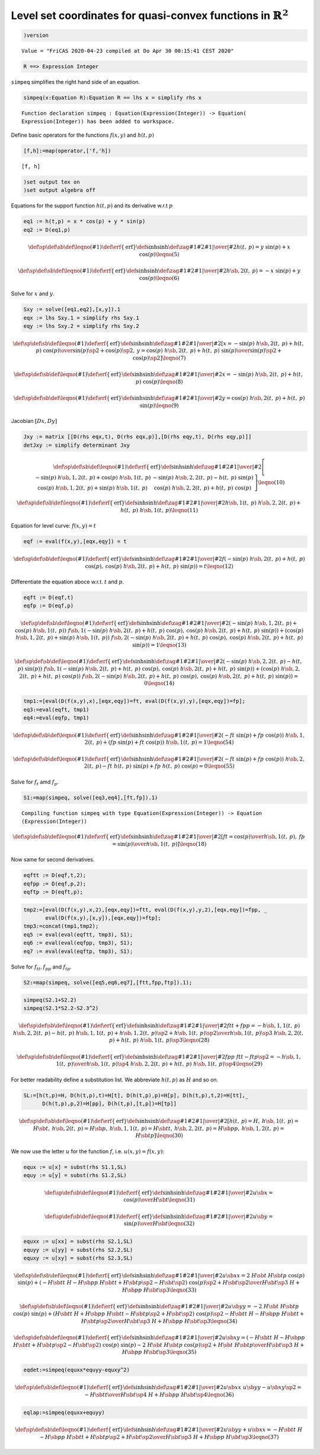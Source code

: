 Level set coordinates for quasi-convex functions in :math:`\mathbb{R}^2`
~~~~~~~~~~~~~~~~~~~~~~~~~~~~~~~~~~~~~~~~~~~~~~~~~~~~~~~~~~~~~~~~~~~~~~~~

.. code:: spad

    )version


.. parsed-literal::

    Value = "FriCAS 2020-04-23 compiled at Do Apr 30 00:15:41 CEST 2020"


.. code:: spad

    R ==> Expression Integer




.. raw:: html

    <div style="text-align:right;"><sub><a href="https://fricas.github.io/api/Void.html" target="_blank" style="color:blue;text-decoration:none;">Void</a></sub></div>



``simpeq`` simplifies the right hand side of an equation.

.. code:: spad

    simpeq(x:Equation R):Equation R == lhs x = simplify rhs x 


.. parsed-literal::

    Function declaration simpeq : Equation(Expression(Integer)) -> Equation(
    Expression(Integer)) has been added to workspace.




.. raw:: html

    <div style="text-align:right;"><sub><a href="https://fricas.github.io/api/Void.html" target="_blank" style="color:blue;text-decoration:none;">Void</a></sub></div>



Define basic operators for the functions :math:`f(x,y)` and
:math:`h(t,p)`

.. code:: spad

    [f,h]:=map(operator,['f,'h])




.. parsed-literal::

    [f, h]





.. raw:: html

    <div style="text-align:right;"><sub><a href="https://fricas.github.io/api/List.html" target="_blank" style="color:blue;text-decoration:none;">List</a>(<a href="https://fricas.github.io/api/BasicOperator.html" target="_blank" style="color:blue;text-decoration:none;">BasicOperator</a>)</sub></div>


.. code:: spad

    )set output tex on
    )set output algebra off

Equations for the support function :math:`h(t,p)` and its derivative
w.r.t :math:`p`

.. code:: spad

    eq1 := h(t,p) = x * cos(p) + y * sin(p)
    eq2 := D(eq1,p)




.. math::

    \def\sp{^}\def\sb{_}\def\leqno(#1){}\def\erf\{\mathrm{erf}}\def\sinh{\mathrm{sinh}}\def\zag#1#2{{{ \left.{#1}\right|}\over{\left|{#2}\right.}}}
    {h 
    \left(
    {t, \: p} 
    \right)}={{y
    \  {\sin 
    \left(
    {p} 
    \right)}}+{x
    \  {\cos 
    \left(
    {p} 
    \right)}}}
    \leqno(5)
    $$





.. raw:: html

    <div style="text-align:right;"><sub><a href="https://fricas.github.io/api/Equation.html" target="_blank" style="color:blue;text-decoration:none;">Equation</a>(<a href="https://fricas.github.io/api/Expression.html" target="_blank" style="color:blue;text-decoration:none;">Expression</a>(<a href="https://fricas.github.io/api/Integer.html" target="_blank" style="color:blue;text-decoration:none;">Integer</a>))</sub></div>




.. math::

    \def\sp{^}\def\sb{_}\def\leqno(#1){}\def\erf\{\mathrm{erf}}\def\sinh{\mathrm{sinh}}\def\zag#1#2{{{ \left.{#1}\right|}\over{\left|{#2}\right.}}}
    {{h \sb {{,2}}} 
    \left(
    {t, \: p} 
    \right)}={-{x
    \  {\sin 
    \left(
    {p} 
    \right)}}+{y
    \  {\cos 
    \left(
    {p} 
    \right)}}}
    \leqno(6)
    $$





.. raw:: html

    <div style="text-align:right;"><sub><a href="https://fricas.github.io/api/Equation.html" target="_blank" style="color:blue;text-decoration:none;">Equation</a>(<a href="https://fricas.github.io/api/Expression.html" target="_blank" style="color:blue;text-decoration:none;">Expression</a>(<a href="https://fricas.github.io/api/Integer.html" target="_blank" style="color:blue;text-decoration:none;">Integer</a>))</sub></div>


Solve for :math:`x` and :math:`y`.

.. code:: spad

    Sxy := solve([eq1,eq2],[x,y]).1
    eqx := lhs Sxy.1 = simplify rhs Sxy.1
    eqy := lhs Sxy.2 = simplify rhs Sxy.2




.. math::

    \def\sp{^}\def\sb{_}\def\leqno(#1){}\def\erf\{\mathrm{erf}}\def\sinh{\mathrm{sinh}}\def\zag#1#2{{{ \left.{#1}\right|}\over{\left|{#2}\right.}}}
    \left[
    {x={{-{{\sin 
    \left(
    {p} 
    \right)}
    \  {{h \sb {{,2}}} 
    \left(
    {t, \: p} 
    \right)}}+{{h
    \left(
    {t, \: p} 
    \right)}
    \  {\cos 
    \left(
    {p} 
    \right)}}}
    \over {{{{\sin 
    \left(
    {p} 
    \right)}}
    \sp {2}}+{{{\cos 
    \left(
    {p} 
    \right)}}
    \sp {2}}}}}, \: {y={{{{\cos 
    \left(
    {p} 
    \right)}
    \  {{h \sb {{,2}}} 
    \left(
    {t, \: p} 
    \right)}}+{{h
    \left(
    {t, \: p} 
    \right)}
    \  {\sin 
    \left(
    {p} 
    \right)}}}
    \over {{{{\sin 
    \left(
    {p} 
    \right)}}
    \sp {2}}+{{{\cos 
    \left(
    {p} 
    \right)}}
    \sp {2}}}}} 
    \right]
    \leqno(7)
    $$





.. raw:: html

    <div style="text-align:right;"><sub><a href="https://fricas.github.io/api/List.html" target="_blank" style="color:blue;text-decoration:none;">List</a>(<a href="https://fricas.github.io/api/Equation.html" target="_blank" style="color:blue;text-decoration:none;">Equation</a>(<a href="https://fricas.github.io/api/Expression.html" target="_blank" style="color:blue;text-decoration:none;">Expression</a>(<a href="https://fricas.github.io/api/Integer.html" target="_blank" style="color:blue;text-decoration:none;">Integer</a>)))</sub></div>




.. math::

    \def\sp{^}\def\sb{_}\def\leqno(#1){}\def\erf\{\mathrm{erf}}\def\sinh{\mathrm{sinh}}\def\zag#1#2{{{ \left.{#1}\right|}\over{\left|{#2}\right.}}}
    x={-{{\sin 
    \left(
    {p} 
    \right)}
    \  {{h \sb {{,2}}} 
    \left(
    {t, \: p} 
    \right)}}+{{h
    \left(
    {t, \: p} 
    \right)}
    \  {\cos 
    \left(
    {p} 
    \right)}}}
    \leqno(8)
    $$





.. raw:: html

    <div style="text-align:right;"><sub><a href="https://fricas.github.io/api/Equation.html" target="_blank" style="color:blue;text-decoration:none;">Equation</a>(<a href="https://fricas.github.io/api/Expression.html" target="_blank" style="color:blue;text-decoration:none;">Expression</a>(<a href="https://fricas.github.io/api/Integer.html" target="_blank" style="color:blue;text-decoration:none;">Integer</a>))</sub></div>




.. math::

    \def\sp{^}\def\sb{_}\def\leqno(#1){}\def\erf\{\mathrm{erf}}\def\sinh{\mathrm{sinh}}\def\zag#1#2{{{ \left.{#1}\right|}\over{\left|{#2}\right.}}}
    y={{{\cos 
    \left(
    {p} 
    \right)}
    \  {{h \sb {{,2}}} 
    \left(
    {t, \: p} 
    \right)}}+{{h
    \left(
    {t, \: p} 
    \right)}
    \  {\sin 
    \left(
    {p} 
    \right)}}}
    \leqno(9)
    $$





.. raw:: html

    <div style="text-align:right;"><sub><a href="https://fricas.github.io/api/Equation.html" target="_blank" style="color:blue;text-decoration:none;">Equation</a>(<a href="https://fricas.github.io/api/Expression.html" target="_blank" style="color:blue;text-decoration:none;">Expression</a>(<a href="https://fricas.github.io/api/Integer.html" target="_blank" style="color:blue;text-decoration:none;">Integer</a>))</sub></div>


Jacobian :math:`[D x,D y]`

.. code:: spad

    Jxy := matrix [[D(rhs eqx,t), D(rhs eqx,p)],[D(rhs eqy,t), D(rhs eqy,p)]]
    detJxy := simplify determinant Jxy




.. math::

    \def\sp{^}\def\sb{_}\def\leqno(#1){}\def\erf\{\mathrm{erf}}\def\sinh{\mathrm{sinh}}\def\zag#1#2{{{ \left.{#1}\right|}\over{\left|{#2}\right.}}}
    \left[
    \begin{array}{cc}
    {-{{\sin 
    \left(
    {p} 
    \right)}
    \  {{h \sb {{{,1}{,2}}}} 
    \left(
    {t, \: p} 
    \right)}}+{{\cos
    \left(
    {p} 
    \right)}
    \  {{h \sb {{,1}}} 
    \left(
    {t, \: p} 
    \right)}}}
    & {-{{\sin 
    \left(
    {p} 
    \right)}
    \  {{h \sb {{{,2}{,2}}}} 
    \left(
    {t, \: p} 
    \right)}}
    -{{h 
    \left(
    {t, \: p} 
    \right)}
    \  {\sin 
    \left(
    {p} 
    \right)}}}
    \\ 
    {{{\cos 
    \left(
    {p} 
    \right)}
    \  {{h \sb {{{,1}{,2}}}} 
    \left(
    {t, \: p} 
    \right)}}+{{\sin
    \left(
    {p} 
    \right)}
    \  {{h \sb {{,1}}} 
    \left(
    {t, \: p} 
    \right)}}}
    & {{{\cos 
    \left(
    {p} 
    \right)}
    \  {{h \sb {{{,2}{,2}}}} 
    \left(
    {t, \: p} 
    \right)}}+{{h
    \left(
    {t, \: p} 
    \right)}
    \  {\cos 
    \left(
    {p} 
    \right)}}}
    \end{array}
    \right]
    \leqno(10)
    $$





.. raw:: html

    <div style="text-align:right;"><sub><a href="https://fricas.github.io/api/Matrix.html" target="_blank" style="color:blue;text-decoration:none;">Matrix</a>(<a href="https://fricas.github.io/api/Expression.html" target="_blank" style="color:blue;text-decoration:none;">Expression</a>(<a href="https://fricas.github.io/api/Integer.html" target="_blank" style="color:blue;text-decoration:none;">Integer</a>))</sub></div>




.. math::

    \def\sp{^}\def\sb{_}\def\leqno(#1){}\def\erf\{\mathrm{erf}}\def\sinh{\mathrm{sinh}}\def\zag#1#2{{{ \left.{#1}\right|}\over{\left|{#2}\right.}}}
    {{{h \sb {{,1}}} 
    \left(
    {t, \: p} 
    \right)}
    \  {{h \sb {{{,2}{,2}}}} 
    \left(
    {t, \: p} 
    \right)}}+{{h
    \left(
    {t, \: p} 
    \right)}
    \  {{h \sb {{,1}}} 
    \left(
    {t, \: p} 
    \right)}}
    \leqno(11)
    $$





.. raw:: html

    <div style="text-align:right;"><sub><a href="https://fricas.github.io/api/Expression.html" target="_blank" style="color:blue;text-decoration:none;">Expression</a>(<a href="https://fricas.github.io/api/Integer.html" target="_blank" style="color:blue;text-decoration:none;">Integer</a>)</sub></div>


Equation for level curve: :math:`f(x,y)=t`

.. code:: spad

    eqf := eval(f(x,y),[eqx,eqy]) = t




.. math::

    \def\sp{^}\def\sb{_}\def\leqno(#1){}\def\erf\{\mathrm{erf}}\def\sinh{\mathrm{sinh}}\def\zag#1#2{{{ \left.{#1}\right|}\over{\left|{#2}\right.}}}
    {f 
    \left(
    {{-{{\sin 
    \left(
    {p} 
    \right)}
    \  {{h \sb {{,2}}} 
    \left(
    {t, \: p} 
    \right)}}+{{h
    \left(
    {t, \: p} 
    \right)}
    \  {\cos 
    \left(
    {p} 
    \right)}}},
    \: {{{\cos 
    \left(
    {p} 
    \right)}
    \  {{h \sb {{,2}}} 
    \left(
    {t, \: p} 
    \right)}}+{{h
    \left(
    {t, \: p} 
    \right)}
    \  {\sin 
    \left(
    {p} 
    \right)}}}}
    \right)}=t
    \leqno(12)
    $$





.. raw:: html

    <div style="text-align:right;"><sub><a href="https://fricas.github.io/api/Equation.html" target="_blank" style="color:blue;text-decoration:none;">Equation</a>(<a href="https://fricas.github.io/api/Expression.html" target="_blank" style="color:blue;text-decoration:none;">Expression</a>(<a href="https://fricas.github.io/api/Integer.html" target="_blank" style="color:blue;text-decoration:none;">Integer</a>))</sub></div>


Differentiate the equation aboce w.r.t. :math:`t` and :math:`p`.

.. code:: spad

    eqft := D(eqf,t)
    eqfp := D(eqf,p)




.. math::

    \def\sp{^}\def\sb{_}\def\leqno(#1){}\def\erf\{\mathrm{erf}}\def\sinh{\mathrm{sinh}}\def\zag#1#2{{{ \left.{#1}\right|}\over{\left|{#2}\right.}}}
    {{{\left( -{{\sin 
    \left(
    {p} 
    \right)}
    \  {{h \sb {{{,1}{,2}}}} 
    \left(
    {t, \: p} 
    \right)}}+{{\cos
    \left(
    {p} 
    \right)}
    \  {{h \sb {{,1}}} 
    \left(
    {t, \: p} 
    \right)}}
    \right)}
    \  {{f \sb {{,1}}} 
    \left(
    {{-{{\sin 
    \left(
    {p} 
    \right)}
    \  {{h \sb {{,2}}} 
    \left(
    {t, \: p} 
    \right)}}+{{h
    \left(
    {t, \: p} 
    \right)}
    \  {\cos 
    \left(
    {p} 
    \right)}}},
    \: {{{\cos 
    \left(
    {p} 
    \right)}
    \  {{h \sb {{,2}}} 
    \left(
    {t, \: p} 
    \right)}}+{{h
    \left(
    {t, \: p} 
    \right)}
    \  {\sin 
    \left(
    {p} 
    \right)}}}}
    \right)}}+{{\left(
    {{\cos 
    \left(
    {p} 
    \right)}
    \  {{h \sb {{{,1}{,2}}}} 
    \left(
    {t, \: p} 
    \right)}}+{{\sin
    \left(
    {p} 
    \right)}
    \  {{h \sb {{,1}}} 
    \left(
    {t, \: p} 
    \right)}}
    \right)}
    \  {{f \sb {{,2}}} 
    \left(
    {{-{{\sin 
    \left(
    {p} 
    \right)}
    \  {{h \sb {{,2}}} 
    \left(
    {t, \: p} 
    \right)}}+{{h
    \left(
    {t, \: p} 
    \right)}
    \  {\cos 
    \left(
    {p} 
    \right)}}},
    \: {{{\cos 
    \left(
    {p} 
    \right)}
    \  {{h \sb {{,2}}} 
    \left(
    {t, \: p} 
    \right)}}+{{h
    \left(
    {t, \: p} 
    \right)}
    \  {\sin 
    \left(
    {p} 
    \right)}}}}
    \right)}}}=1
    \leqno(13)
    $$





.. raw:: html

    <div style="text-align:right;"><sub><a href="https://fricas.github.io/api/Equation.html" target="_blank" style="color:blue;text-decoration:none;">Equation</a>(<a href="https://fricas.github.io/api/Expression.html" target="_blank" style="color:blue;text-decoration:none;">Expression</a>(<a href="https://fricas.github.io/api/Integer.html" target="_blank" style="color:blue;text-decoration:none;">Integer</a>))</sub></div>




.. math::

    \def\sp{^}\def\sb{_}\def\leqno(#1){}\def\erf\{\mathrm{erf}}\def\sinh{\mathrm{sinh}}\def\zag#1#2{{{ \left.{#1}\right|}\over{\left|{#2}\right.}}}
    {{{\left( -{{\sin 
    \left(
    {p} 
    \right)}
    \  {{h \sb {{{,2}{,2}}}} 
    \left(
    {t, \: p} 
    \right)}}
    -{{h 
    \left(
    {t, \: p} 
    \right)}
    \  {\sin 
    \left(
    {p} 
    \right)}}
    \right)}
    \  {{f \sb {{,1}}} 
    \left(
    {{-{{\sin 
    \left(
    {p} 
    \right)}
    \  {{h \sb {{,2}}} 
    \left(
    {t, \: p} 
    \right)}}+{{h
    \left(
    {t, \: p} 
    \right)}
    \  {\cos 
    \left(
    {p} 
    \right)}}},
    \: {{{\cos 
    \left(
    {p} 
    \right)}
    \  {{h \sb {{,2}}} 
    \left(
    {t, \: p} 
    \right)}}+{{h
    \left(
    {t, \: p} 
    \right)}
    \  {\sin 
    \left(
    {p} 
    \right)}}}}
    \right)}}+{{\left(
    {{\cos 
    \left(
    {p} 
    \right)}
    \  {{h \sb {{{,2}{,2}}}} 
    \left(
    {t, \: p} 
    \right)}}+{{h
    \left(
    {t, \: p} 
    \right)}
    \  {\cos 
    \left(
    {p} 
    \right)}}
    \right)}
    \  {{f \sb {{,2}}} 
    \left(
    {{-{{\sin 
    \left(
    {p} 
    \right)}
    \  {{h \sb {{,2}}} 
    \left(
    {t, \: p} 
    \right)}}+{{h
    \left(
    {t, \: p} 
    \right)}
    \  {\cos 
    \left(
    {p} 
    \right)}}},
    \: {{{\cos 
    \left(
    {p} 
    \right)}
    \  {{h \sb {{,2}}} 
    \left(
    {t, \: p} 
    \right)}}+{{h
    \left(
    {t, \: p} 
    \right)}
    \  {\sin 
    \left(
    {p} 
    \right)}}}}
    \right)}}}=0
    \leqno(14)
    $$





.. raw:: html

    <div style="text-align:right;"><sub><a href="https://fricas.github.io/api/Equation.html" target="_blank" style="color:blue;text-decoration:none;">Equation</a>(<a href="https://fricas.github.io/api/Expression.html" target="_blank" style="color:blue;text-decoration:none;">Expression</a>(<a href="https://fricas.github.io/api/Integer.html" target="_blank" style="color:blue;text-decoration:none;">Integer</a>))</sub></div>


.. code:: spad

    tmp1:=[eval(D(f(x,y),x),[eqx,eqy])=ft, eval(D(f(x,y),y),[eqx,eqy])=fp];
    eq3:=eval(eqft, tmp1)
    eq4:=eval(eqfp, tmp1)




.. raw:: html

    <div style="text-align:right;"><sub><a href="https://fricas.github.io/api/List.html" target="_blank" style="color:blue;text-decoration:none;">List</a>(<a href="https://fricas.github.io/api/Equation.html" target="_blank" style="color:blue;text-decoration:none;">Equation</a>(<a href="https://fricas.github.io/api/Expression.html" target="_blank" style="color:blue;text-decoration:none;">Expression</a>(<a href="https://fricas.github.io/api/Integer.html" target="_blank" style="color:blue;text-decoration:none;">Integer</a>)))</sub></div>





.. math::

    \def\sp{^}\def\sb{_}\def\leqno(#1){}\def\erf\{\mathrm{erf}}\def\sinh{\mathrm{sinh}}\def\zag#1#2{{{ \left.{#1}\right|}\over{\left|{#2}\right.}}}
    {{{\left( -{ft \  {\sin 
    \left(
    {p} 
    \right)}}+{fp
    \  {\cos 
    \left(
    {p} 
    \right)}}
    \right)}
    \  {{h \sb {{{,1}{,2}}}} 
    \left(
    {t, \: p} 
    \right)}}+{{\left(
    {fp \  {\sin 
    \left(
    {p} 
    \right)}}+{ft
    \  {\cos 
    \left(
    {p} 
    \right)}}
    \right)}
    \  {{h \sb {{,1}}} 
    \left(
    {t, \: p} 
    \right)}}}=1
    \leqno(54)
    $$





.. raw:: html

    <div style="text-align:right;"><sub><a href="https://fricas.github.io/api/Equation.html" target="_blank" style="color:blue;text-decoration:none;">Equation</a>(<a href="https://fricas.github.io/api/Expression.html" target="_blank" style="color:blue;text-decoration:none;">Expression</a>(<a href="https://fricas.github.io/api/Integer.html" target="_blank" style="color:blue;text-decoration:none;">Integer</a>))</sub></div>




.. math::

    \def\sp{^}\def\sb{_}\def\leqno(#1){}\def\erf\{\mathrm{erf}}\def\sinh{\mathrm{sinh}}\def\zag#1#2{{{ \left.{#1}\right|}\over{\left|{#2}\right.}}}
    {{{\left( -{ft \  {\sin 
    \left(
    {p} 
    \right)}}+{fp
    \  {\cos 
    \left(
    {p} 
    \right)}}
    \right)}
    \  {{h \sb {{{,2}{,2}}}} 
    \left(
    {t, \: p} 
    \right)}}
    -{ft \  {h 
    \left(
    {t, \: p} 
    \right)}
    \  {\sin 
    \left(
    {p} 
    \right)}}+{fp
    \  {h 
    \left(
    {t, \: p} 
    \right)}
    \  {\cos 
    \left(
    {p} 
    \right)}}}=0
    \leqno(55)
    $$





.. raw:: html

    <div style="text-align:right;"><sub><a href="https://fricas.github.io/api/Equation.html" target="_blank" style="color:blue;text-decoration:none;">Equation</a>(<a href="https://fricas.github.io/api/Expression.html" target="_blank" style="color:blue;text-decoration:none;">Expression</a>(<a href="https://fricas.github.io/api/Integer.html" target="_blank" style="color:blue;text-decoration:none;">Integer</a>))</sub></div>


Solve for :math:`f_t` amd :math:`f_p`.

.. code:: spad

    S1:=map(simpeq, solve([eq3,eq4],[ft,fp]).1)


.. parsed-literal::

    Compiling function simpeq with type Equation(Expression(Integer)) -> Equation
    (Expression(Integer)) 




.. math::

    \def\sp{^}\def\sb{_}\def\leqno(#1){}\def\erf\{\mathrm{erf}}\def\sinh{\mathrm{sinh}}\def\zag#1#2{{{ \left.{#1}\right|}\over{\left|{#2}\right.}}}
    \left[
    {ft={{\cos 
    \left(
    {p} 
    \right)}
    \over {{h \sb {{,1}}} 
    \left(
    {t, \: p} 
    \right)}}},
    \: {fp={{\sin 
    \left(
    {p} 
    \right)}
    \over {{h \sb {{,1}}} 
    \left(
    {t, \: p} 
    \right)}}}
    \right]
    \leqno(18)
    $$





.. raw:: html

    <div style="text-align:right;"><sub><a href="https://fricas.github.io/api/List.html" target="_blank" style="color:blue;text-decoration:none;">List</a>(<a href="https://fricas.github.io/api/Equation.html" target="_blank" style="color:blue;text-decoration:none;">Equation</a>(<a href="https://fricas.github.io/api/Expression.html" target="_blank" style="color:blue;text-decoration:none;">Expression</a>(<a href="https://fricas.github.io/api/Integer.html" target="_blank" style="color:blue;text-decoration:none;">Integer</a>)))</sub></div>


Now same for second derivatives.

.. code:: spad

    eqftt := D(eqf,t,2);
    eqfpp := D(eqf,p,2);
    eqftp := D(eqft,p);




.. raw:: html

    <div style="text-align:right;"><sub><a href="https://fricas.github.io/api/Equation.html" target="_blank" style="color:blue;text-decoration:none;">Equation</a>(<a href="https://fricas.github.io/api/Expression.html" target="_blank" style="color:blue;text-decoration:none;">Expression</a>(<a href="https://fricas.github.io/api/Integer.html" target="_blank" style="color:blue;text-decoration:none;">Integer</a>))</sub></div>





.. raw:: html

    <div style="text-align:right;"><sub><a href="https://fricas.github.io/api/Equation.html" target="_blank" style="color:blue;text-decoration:none;">Equation</a>(<a href="https://fricas.github.io/api/Expression.html" target="_blank" style="color:blue;text-decoration:none;">Expression</a>(<a href="https://fricas.github.io/api/Integer.html" target="_blank" style="color:blue;text-decoration:none;">Integer</a>))</sub></div>





.. raw:: html

    <div style="text-align:right;"><sub><a href="https://fricas.github.io/api/Equation.html" target="_blank" style="color:blue;text-decoration:none;">Equation</a>(<a href="https://fricas.github.io/api/Expression.html" target="_blank" style="color:blue;text-decoration:none;">Expression</a>(<a href="https://fricas.github.io/api/Integer.html" target="_blank" style="color:blue;text-decoration:none;">Integer</a>))</sub></div>



.. code:: spad

    tmp2:=[eval(D(f(x,y),x,2),[eqx,eqy])=ftt, eval(D(f(x,y),y,2),[eqx,eqy])=fpp, _
           eval(D(f(x,y),[x,y]),[eqx,eqy])=ftp];
    tmp3:=concat(tmp1,tmp2);
    eq5 := eval(eval(eqftt, tmp3), S1);
    eq6 := eval(eval(eqfpp, tmp3), S1);
    eq7 := eval(eval(eqftp, tmp3), S1);




.. raw:: html

    <div style="text-align:right;"><sub><a href="https://fricas.github.io/api/List.html" target="_blank" style="color:blue;text-decoration:none;">List</a>(<a href="https://fricas.github.io/api/Equation.html" target="_blank" style="color:blue;text-decoration:none;">Equation</a>(<a href="https://fricas.github.io/api/Expression.html" target="_blank" style="color:blue;text-decoration:none;">Expression</a>(<a href="https://fricas.github.io/api/Integer.html" target="_blank" style="color:blue;text-decoration:none;">Integer</a>)))</sub></div>





.. raw:: html

    <div style="text-align:right;"><sub><a href="https://fricas.github.io/api/List.html" target="_blank" style="color:blue;text-decoration:none;">List</a>(<a href="https://fricas.github.io/api/Equation.html" target="_blank" style="color:blue;text-decoration:none;">Equation</a>(<a href="https://fricas.github.io/api/Expression.html" target="_blank" style="color:blue;text-decoration:none;">Expression</a>(<a href="https://fricas.github.io/api/Integer.html" target="_blank" style="color:blue;text-decoration:none;">Integer</a>)))</sub></div>





.. raw:: html

    <div style="text-align:right;"><sub><a href="https://fricas.github.io/api/Equation.html" target="_blank" style="color:blue;text-decoration:none;">Equation</a>(<a href="https://fricas.github.io/api/Expression.html" target="_blank" style="color:blue;text-decoration:none;">Expression</a>(<a href="https://fricas.github.io/api/Integer.html" target="_blank" style="color:blue;text-decoration:none;">Integer</a>))</sub></div>





.. raw:: html

    <div style="text-align:right;"><sub><a href="https://fricas.github.io/api/Equation.html" target="_blank" style="color:blue;text-decoration:none;">Equation</a>(<a href="https://fricas.github.io/api/Expression.html" target="_blank" style="color:blue;text-decoration:none;">Expression</a>(<a href="https://fricas.github.io/api/Integer.html" target="_blank" style="color:blue;text-decoration:none;">Integer</a>))</sub></div>





.. raw:: html

    <div style="text-align:right;"><sub><a href="https://fricas.github.io/api/Equation.html" target="_blank" style="color:blue;text-decoration:none;">Equation</a>(<a href="https://fricas.github.io/api/Expression.html" target="_blank" style="color:blue;text-decoration:none;">Expression</a>(<a href="https://fricas.github.io/api/Integer.html" target="_blank" style="color:blue;text-decoration:none;">Integer</a>))</sub></div>



Solve for :math:`f_{tt}, f_{pp}` and :math:`f_{tp}`.

.. code:: spad

    S2:=map(simpeq, solve([eq5,eq6,eq7],[ftt,fpp,ftp]).1);




.. raw:: html

    <div style="text-align:right;"><sub><a href="https://fricas.github.io/api/List.html" target="_blank" style="color:blue;text-decoration:none;">List</a>(<a href="https://fricas.github.io/api/Equation.html" target="_blank" style="color:blue;text-decoration:none;">Equation</a>(<a href="https://fricas.github.io/api/Expression.html" target="_blank" style="color:blue;text-decoration:none;">Expression</a>(<a href="https://fricas.github.io/api/Integer.html" target="_blank" style="color:blue;text-decoration:none;">Integer</a>)))</sub></div>



.. code:: spad

    simpeq(S2.1+S2.2)
    simpeq(S2.1*S2.2-S2.3^2)




.. math::

    \def\sp{^}\def\sb{_}\def\leqno(#1){}\def\erf\{\mathrm{erf}}\def\sinh{\mathrm{sinh}}\def\zag#1#2{{{ \left.{#1}\right|}\over{\left|{#2}\right.}}}
    {ftt+fpp}={{-{{{h \sb {{{,1}{,1}}}} 
    \left(
    {t, \: p} 
    \right)}
    \  {{h \sb {{{,2}{,2}}}} 
    \left(
    {t, \: p} 
    \right)}}
    -{{h 
    \left(
    {t, \: p} 
    \right)}
    \  {{h \sb {{{,1}{,1}}}} 
    \left(
    {t, \: p} 
    \right)}}+{{{{h
    \sb {{{,1}{,2}}}} 
    \left(
    {t, \: p} 
    \right)}}
    \sp {2}}+{{{{h \sb {{,1}}} 
    \left(
    {t, \: p} 
    \right)}}
    \sp {2}}} \over {{{{{{h \sb {{,1}}} 
    \left(
    {t, \: p} 
    \right)}}
    \sp {3}} \  {{h \sb {{{,2}{,2}}}} 
    \left(
    {t, \: p} 
    \right)}}+{{h
    \left(
    {t, \: p} 
    \right)}
    \  {{{{h \sb {{,1}}} 
    \left(
    {t, \: p} 
    \right)}}
    \sp {3}}}}} 
    \leqno(28)
    $$





.. raw:: html

    <div style="text-align:right;"><sub><a href="https://fricas.github.io/api/Equation.html" target="_blank" style="color:blue;text-decoration:none;">Equation</a>(<a href="https://fricas.github.io/api/Expression.html" target="_blank" style="color:blue;text-decoration:none;">Expression</a>(<a href="https://fricas.github.io/api/Integer.html" target="_blank" style="color:blue;text-decoration:none;">Integer</a>))</sub></div>




.. math::

    \def\sp{^}\def\sb{_}\def\leqno(#1){}\def\erf\{\mathrm{erf}}\def\sinh{\mathrm{sinh}}\def\zag#1#2{{{ \left.{#1}\right|}\over{\left|{#2}\right.}}}
    {{fpp \  ftt} -{{ftp} \sp {2}}}=-{{{h \sb {{{,1}{,1}}}} 
    \left(
    {t, \: p} 
    \right)}
    \over {{{{{{h \sb {{,1}}} 
    \left(
    {t, \: p} 
    \right)}}
    \sp {4}} \  {{h \sb {{{,2}{,2}}}} 
    \left(
    {t, \: p} 
    \right)}}+{{h
    \left(
    {t, \: p} 
    \right)}
    \  {{{{h \sb {{,1}}} 
    \left(
    {t, \: p} 
    \right)}}
    \sp {4}}}}} 
    \leqno(29)
    $$





.. raw:: html

    <div style="text-align:right;"><sub><a href="https://fricas.github.io/api/Equation.html" target="_blank" style="color:blue;text-decoration:none;">Equation</a>(<a href="https://fricas.github.io/api/Expression.html" target="_blank" style="color:blue;text-decoration:none;">Expression</a>(<a href="https://fricas.github.io/api/Integer.html" target="_blank" style="color:blue;text-decoration:none;">Integer</a>))</sub></div>


For better readability define a substitution list. We abbreviate
:math:`h(t,p)` as :math:`H` and so on.

.. code:: spad

    SL:=[h(t,p)=H, D(h(t,p),t)=H[t], D(h(t,p),p)=H[p], D(h(t,p),t,2)=H[tt],_
          D(h(t,p),p,2)=H[pp], D(h(t,p),[t,p])=H[tp]]




.. math::

    \def\sp{^}\def\sb{_}\def\leqno(#1){}\def\erf\{\mathrm{erf}}\def\sinh{\mathrm{sinh}}\def\zag#1#2{{{ \left.{#1}\right|}\over{\left|{#2}\right.}}}
    \left[
    {{h 
    \left(
    {t, \: p} 
    \right)}=H},
    \: {{{h \sb {{,1}}} 
    \left(
    {t, \: p} 
    \right)}={H
    \sb {t}}}, \: {{{h \sb {{,2}}} 
    \left(
    {t, \: p} 
    \right)}={H
    \sb {p}}}, \: {{{h \sb {{{,1}{,1}}}} 
    \left(
    {t, \: p} 
    \right)}={H
    \sb {tt}}}, \: {{{h \sb {{{,2}{,2}}}} 
    \left(
    {t, \: p} 
    \right)}={H
    \sb {pp}}}, \: {{{h \sb {{{,1}{,2}}}} 
    \left(
    {t, \: p} 
    \right)}={H
    \sb {tp}}} 
    \right]
    \leqno(30)
    $$





.. raw:: html

    <div style="text-align:right;"><sub><a href="https://fricas.github.io/api/List.html" target="_blank" style="color:blue;text-decoration:none;">List</a>(<a href="https://fricas.github.io/api/Equation.html" target="_blank" style="color:blue;text-decoration:none;">Equation</a>(<a href="https://fricas.github.io/api/Expression.html" target="_blank" style="color:blue;text-decoration:none;">Expression</a>(<a href="https://fricas.github.io/api/Integer.html" target="_blank" style="color:blue;text-decoration:none;">Integer</a>)))</sub></div>


We now use the letter :math:`u` for the function :math:`f`, i.e.
:math:`u(x,y)=f(x,y)`:

.. code:: spad

    equx := u[x] = subst(rhs S1.1,SL)
    equy := u[y] = subst(rhs S1.2,SL)




.. math::

    \def\sp{^}\def\sb{_}\def\leqno(#1){}\def\erf\{\mathrm{erf}}\def\sinh{\mathrm{sinh}}\def\zag#1#2{{{ \left.{#1}\right|}\over{\left|{#2}\right.}}}
    {u \sb {x}}={{\cos 
    \left(
    {p} 
    \right)}
    \over {H \sb {t}}} 
    \leqno(31)
    $$





.. raw:: html

    <div style="text-align:right;"><sub><a href="https://fricas.github.io/api/Equation.html" target="_blank" style="color:blue;text-decoration:none;">Equation</a>(<a href="https://fricas.github.io/api/Expression.html" target="_blank" style="color:blue;text-decoration:none;">Expression</a>(<a href="https://fricas.github.io/api/Integer.html" target="_blank" style="color:blue;text-decoration:none;">Integer</a>))</sub></div>




.. math::

    \def\sp{^}\def\sb{_}\def\leqno(#1){}\def\erf\{\mathrm{erf}}\def\sinh{\mathrm{sinh}}\def\zag#1#2{{{ \left.{#1}\right|}\over{\left|{#2}\right.}}}
    {u \sb {y}}={{\sin 
    \left(
    {p} 
    \right)}
    \over {H \sb {t}}} 
    \leqno(32)
    $$





.. raw:: html

    <div style="text-align:right;"><sub><a href="https://fricas.github.io/api/Equation.html" target="_blank" style="color:blue;text-decoration:none;">Equation</a>(<a href="https://fricas.github.io/api/Expression.html" target="_blank" style="color:blue;text-decoration:none;">Expression</a>(<a href="https://fricas.github.io/api/Integer.html" target="_blank" style="color:blue;text-decoration:none;">Integer</a>))</sub></div>


.. code:: spad

    equxx := u[xx] = subst(rhs S2.1,SL)
    equyy := u[yy] = subst(rhs S2.2,SL)
    equxy := u[xy] = subst(rhs S2.3,SL)




.. math::

    \def\sp{^}\def\sb{_}\def\leqno(#1){}\def\erf\{\mathrm{erf}}\def\sinh{\mathrm{sinh}}\def\zag#1#2{{{ \left.{#1}\right|}\over{\left|{#2}\right.}}}
    {u \sb {xx}}={{{2 \  {H \sb {t}} \  {H \sb {tp}} \  {\cos 
    \left(
    {p} 
    \right)}
    \  {\sin 
    \left(
    {p} 
    \right)}}+{{\left(
    -{{H \sb {tt}} \  H} -{{H \sb {pp}} \  {H \sb {tt}}}+{{{H \sb {tp}}} \sp {2}} 
    -{{{H \sb {t}}} \sp {2}} 
    \right)}
    \  {{{\cos 
    \left(
    {p} 
    \right)}}
    \sp {2}}}+{{{H \sb {t}}} \sp {2}}} \over {{{{{H \sb {t}}} \sp {3}} \  H}+{{H 
    \sb {pp}} \  {{{H \sb {t}}} \sp {3}}}}} 
    \leqno(33)
    $$





.. raw:: html

    <div style="text-align:right;"><sub><a href="https://fricas.github.io/api/Equation.html" target="_blank" style="color:blue;text-decoration:none;">Equation</a>(<a href="https://fricas.github.io/api/Expression.html" target="_blank" style="color:blue;text-decoration:none;">Expression</a>(<a href="https://fricas.github.io/api/Integer.html" target="_blank" style="color:blue;text-decoration:none;">Integer</a>))</sub></div>




.. math::

    \def\sp{^}\def\sb{_}\def\leqno(#1){}\def\erf\{\mathrm{erf}}\def\sinh{\mathrm{sinh}}\def\zag#1#2{{{ \left.{#1}\right|}\over{\left|{#2}\right.}}}
    {u \sb {yy}}={{-{2 \  {H \sb {t}} \  {H \sb {tp}} \  {\cos 
    \left(
    {p} 
    \right)}
    \  {\sin 
    \left(
    {p} 
    \right)}}+{{\left(
    {{H \sb {tt}} \  H}+{{H \sb {pp}} \  {H \sb {tt}}} -{{{H \sb {tp}}} \sp 
    {2}}+{{{H \sb {t}}} \sp {2}} 
    \right)}
    \  {{{\cos 
    \left(
    {p} 
    \right)}}
    \sp {2}}} -{{H \sb {tt}} \  H} -{{H \sb {pp}} \  {H \sb {tt}}}+{{{H \sb 
    {tp}}} \sp {2}}} \over {{{{{H \sb {t}}} \sp {3}} \  H}+{{H \sb {pp}} \  {{{H 
    \sb {t}}} \sp {3}}}}} 
    \leqno(34)
    $$





.. raw:: html

    <div style="text-align:right;"><sub><a href="https://fricas.github.io/api/Equation.html" target="_blank" style="color:blue;text-decoration:none;">Equation</a>(<a href="https://fricas.github.io/api/Expression.html" target="_blank" style="color:blue;text-decoration:none;">Expression</a>(<a href="https://fricas.github.io/api/Integer.html" target="_blank" style="color:blue;text-decoration:none;">Integer</a>))</sub></div>




.. math::

    \def\sp{^}\def\sb{_}\def\leqno(#1){}\def\erf\{\mathrm{erf}}\def\sinh{\mathrm{sinh}}\def\zag#1#2{{{ \left.{#1}\right|}\over{\left|{#2}\right.}}}
    {u \sb {xy}}={{{{\left( -{{H \sb {tt}} \  H} -{{H \sb {pp}} \  {H \sb 
    {tt}}}+{{{H \sb {tp}}} \sp {2}} -{{{H \sb {t}}} \sp {2}} 
    \right)}
    \  {\cos 
    \left(
    {p} 
    \right)}
    \  {\sin 
    \left(
    {p} 
    \right)}}
    -{2 \  {H \sb {t}} \  {H \sb {tp}} \  {{{\cos 
    \left(
    {p} 
    \right)}}
    \sp {2}}}+{{H \sb {t}} \  {H \sb {tp}}}} \over {{{{{H \sb {t}}} \sp {3}} \  
    H}+{{H \sb {pp}} \  {{{H \sb {t}}} \sp {3}}}}} 
    \leqno(35)
    $$





.. raw:: html

    <div style="text-align:right;"><sub><a href="https://fricas.github.io/api/Equation.html" target="_blank" style="color:blue;text-decoration:none;">Equation</a>(<a href="https://fricas.github.io/api/Expression.html" target="_blank" style="color:blue;text-decoration:none;">Expression</a>(<a href="https://fricas.github.io/api/Integer.html" target="_blank" style="color:blue;text-decoration:none;">Integer</a>))</sub></div>


.. code:: spad

     eqdet:=simpeq(equxx*equyy-equxy^2)




.. math::

    \def\sp{^}\def\sb{_}\def\leqno(#1){}\def\erf\{\mathrm{erf}}\def\sinh{\mathrm{sinh}}\def\zag#1#2{{{ \left.{#1}\right|}\over{\left|{#2}\right.}}}
    {{{u \sb {xx}} \  {u \sb {yy}}} -{{{u \sb {xy}}} \sp {2}}}=-{{H \sb {tt}} 
    \over {{{{{H \sb {t}}} \sp {4}} \  H}+{{H \sb {pp}} \  {{{H \sb {t}}} \sp 
    {4}}}}} 
    \leqno(36)
    $$





.. raw:: html

    <div style="text-align:right;"><sub><a href="https://fricas.github.io/api/Equation.html" target="_blank" style="color:blue;text-decoration:none;">Equation</a>(<a href="https://fricas.github.io/api/Expression.html" target="_blank" style="color:blue;text-decoration:none;">Expression</a>(<a href="https://fricas.github.io/api/Integer.html" target="_blank" style="color:blue;text-decoration:none;">Integer</a>))</sub></div>


.. code:: spad

    eqlap:=simpeq(equxx+equyy)




.. math::

    \def\sp{^}\def\sb{_}\def\leqno(#1){}\def\erf\{\mathrm{erf}}\def\sinh{\mathrm{sinh}}\def\zag#1#2{{{ \left.{#1}\right|}\over{\left|{#2}\right.}}}
    {{u \sb {yy}}+{u \sb {xx}}}={{-{{H \sb {tt}} \  H} -{{H \sb {pp}} \  {H \sb 
    {tt}}}+{{{H \sb {tp}}} \sp {2}}+{{{H \sb {t}}} \sp {2}}} \over {{{{{H \sb 
    {t}}} \sp {3}} \  H}+{{H \sb {pp}} \  {{{H \sb {t}}} \sp {3}}}}} 
    \leqno(37)
    $$





.. raw:: html

    <div style="text-align:right;"><sub><a href="https://fricas.github.io/api/Equation.html" target="_blank" style="color:blue;text-decoration:none;">Equation</a>(<a href="https://fricas.github.io/api/Expression.html" target="_blank" style="color:blue;text-decoration:none;">Expression</a>(<a href="https://fricas.github.io/api/Integer.html" target="_blank" style="color:blue;text-decoration:none;">Integer</a>))</sub></div>


